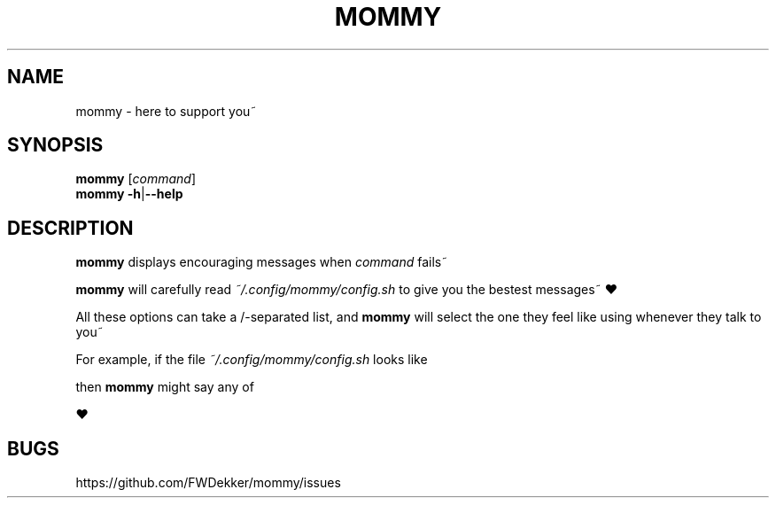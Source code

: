 .TH MOMMY "1" "2023-01-25" "mommy %%VERSION_NUMBER%%" "User Commands"


.SH NAME
mommy \- here to support you~


.SH SYNOPSIS
.B mommy
.RI [\| "command" \|]
.br
.B mommy
.BR \-h \||\| \-\-help
.SH DESCRIPTION
.B mommy
displays encouraging messages when
.I command
fails~

.PP
.B mommy
will carefully read
.I ~/.config/mommy/config.sh
to give you the bestest messages~ ❤

.TS
tab (@);
l lx.
*@T{
.I MOMMYS_LITTLE
is what
.B mommy
calls you~ (default: "girl")
T}
*@T{
.I MOMMYS_PRONOUNS
is what
.B mommy
uses for themselves~ (default: "her")
T}
*@T{
.I MOMMYS_ROLES
is what role
.B mommy
will have~ (default: "mommy")
T}
.TE

.PP
All these options can take a /-separated list, and
.B mommy
will select the one they feel like using whenever they talk to you~

.PP
For example, if the file
.I ~/.config/mommy/config.sh
looks like

.RS
.TS
tab (@);
l lx.
MOMMY_LITTLE=@boy/pet/baby
MOMMY_PRONOUNS=@his/their
MOMMY_ROLES=@daddy
.TE
.RE

then
.B mommy
might say any of
.TS
tab (@);
l lx.
*@T{
daddy loves his little baby~ ❤
T}
*@T{
daddy loves their little pet~ ❤
T}
*@T{
daddy loves their little boy~ ❤
T}
.TE

.PP
❤


.SH BUGS
https://github.com/FWDekker/mommy/issues
